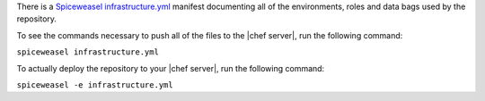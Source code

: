 .. The contents of this file are included in multiple topics.
.. This file should not be changed in a way that hinders its ability to appear in multiple documentation sets.

There is a `Spiceweasel infrastructure.yml <https://github.com/mattray/spiceweasel>`_ manifest documenting all of the environments,  roles and data bags used by the repository.

To see the commands necessary to push all of the files to the |chef server|, run the following command:

``spiceweasel infrastructure.yml``

To actually deploy the repository to your |chef server|, run the following command:

``spiceweasel -e infrastructure.yml``
